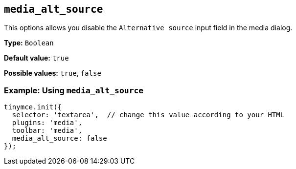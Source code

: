 [[media_alt_source]]
== `+media_alt_source+`

This options allows you disable the `+Alternative source+` input field in the media dialog.

*Type:* `+Boolean+`

*Default value:* `+true+`

*Possible values:* `+true+`, `+false+`

=== Example: Using `+media_alt_source+`

[source,js]
----
tinymce.init({
  selector: 'textarea',  // change this value according to your HTML
  plugins: 'media',
  toolbar: 'media',
  media_alt_source: false
});
----
